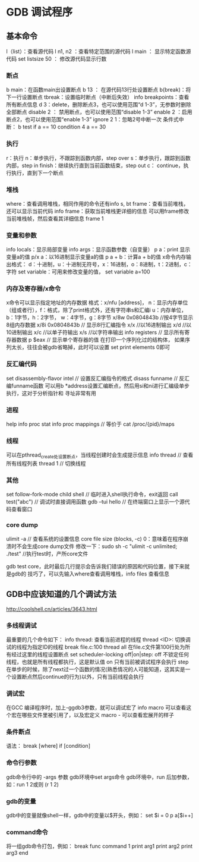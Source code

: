 * GDB 调试程序
** 基本命令
   l（list）：查看源代码
   l n1, n2 ：查看特定范围的源代码
   l main ： 显示特定函数源代码
   set listsize 50 ： 修改源代码显示行数
*** 断点
    b main：在函数main出设置断点
    b 13 ： 在源代码13行处设置断点
    b(break)：将下一行设置断点
    tbreak：设置临时断点（中断后失效）
    info breakpoints：查看所有断点信息
    d 3：delete，删除断点3，也可以使用范围“d 1-3”，无参数时删除全部断点
    disable 2 ： 禁用断点，也可以使用范围“disable 1-3”
    enable 2 ：启用断点2，也可以使用范围“enable 1-3”
    ignore 2 1：忽略2号中断一次
    条件式中断：
    b test if a == 10
    condition 4 a == 30
*** 执行
    r：执行
    n：单步执行，不跟踪到函数内部，step over
    s：单步执行，跟踪到函数内部，step in
    finish：继续执行直到当前函数结束，step out
    c： continue，执行执行，直到下一个断点
*** 堆栈
    where：查看调用堆栈，相同作用的命令还有info s, bt
    frame：查看当前堆栈，还可以显示当前代码
    info frame：获取当前堆栈更详细的信息
    可以用frame修改当前堆栈帧，然后查看其详细信息
    frame 1
*** 变量和参数
    info locals：显示局部变量
    info args：显示函数参数（自变量）
    p a：print 显示变量a的值
    p/x a：以16进制显示变量a的值
    p a + b：计算a + b的值
    x命令内存输出格式：
    d：十进制，u：十进制无符号，x：16进制，o：8进制，t：2进制，c：字符
    set variable：可用来修改变量的值， set variable a=100
*** 内存及寄存器/x命令
    x命令可以显示指定地址的内存数据
    格式：x/nfu [address]，
    n：显示内存单位（组或者行），f：格式，除了print格式外，还有字符串s和汇编i
    u：内存单位，b：1字节，h：2字节， w：4字节，g：8字节
    x/8w 0x0804843b //按4字节显示8组内存数据
    x/8i 0x0804843b // 显示8行汇编指令
    x/x //以16进制输出
    x/d //以10进制输出
    x/c //以单子符输出
    x/s //以字符串输出
    info registers // 显示所有寄存器数据
    p $eax // 显示单个寄存器的值
    在打印一个序列化过的结构体， 如果序列太长，往往会被gdb省略掉，此时可以设置
    set print elements 0即可
*** 反汇编代码
    set disassembly-flavor intel // 设置反汇编指令的格式
    disass funname // 反汇编funname函数
    可以用b *address设置汇编断点，然后用si和ni进行汇编级单步执行，这对于分析指针和
    寻址非常有用
*** 进程
    help info proc stat
    info proc mappings // 等价于 cat /proc/{pid}/maps
*** 线程
    可以在pthread_create处设置断点，当线程创建时会生成提示信息
    info thread // 查看所有线程列表
    thread 1 // 切换线程
*** 其他
    set follow-fork-mode child
    shell // 临时进入shell执行命令，exit返回
    call test("abc") // 调试时直接调用函数
    gdb --tui hello // 在终端窗口上显示一个源代码查看窗口
*** core dump
    ulimit -a // 查看系统的设置信息
    core file size (blocks, -c) 0：意味着在程序崩溃时不会生成core dump文件
    修改一下：sudo sh -c "ulimit -c unlimited; ./test" //执行test时，产所core文件

    gdb test core，此时最后几行提示会告诉我们错误的原因和代码位置，接下来就是gdb的
    技巧了，可以先输入where查看调用堆栈，info files 查看信息
    
** GDB中应该知道的几个调试方法
   http://coolshell.cn/articles/3643.html
*** 多线程调试
    最重要的几个命令如下：
    info thread: 查看当前进程的线程
    thread <ID>: 切换调试的线程为指定ID的线程
    break file.c:100 thread all 在file.c文件第100行处为所有经过这里的线程设置断点
    set scheduler-locking off|on|step:
    off 不锁定任何线程，也就是所有线程都执行，这是默认值
    on 只有当前被调试程序会执行
    step 在单步的时候，除了next过一个函数的情况(熟悉情况的人可能知道，这其实是一个设置断点然后continue的行为)以外，只有当前线程会执行
*** 调试宏
    在GCC 编译程序时，加上-ggdb3参数，就可以调试宏了
    info macro 可以查看这个宏在哪些文件里被引用了，以及宏定义
    macro - 可以查看宏展开的样子
*** 条件断点
    语法： break [where] if [condition]
*** 命令行参数
    gdb命令行中的 -args 参数
    gdb环境中set args命令
    gdb环境中，run 后加参数，如：run 1 2或则 (r 1 2)
*** gdb的变量
    gdb中的变量就像shell一样，gdb中的变量以$开头，例如：
    set $i = 0
    p a[$i++]
*** command命令
    将一组gdb命令打包，例如：
    break func
    command 1
    print arg1
    print arg2
    print arg3
    end
    
